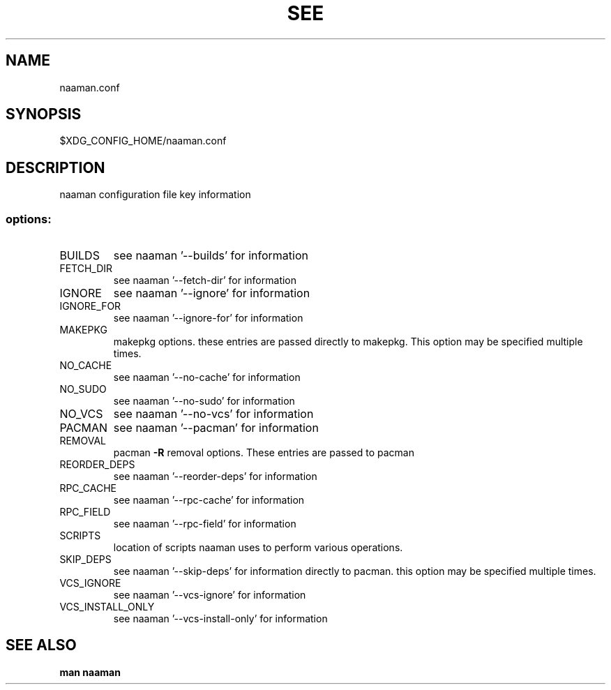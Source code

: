.TH SEE "1" "<Month Year>" "naaman.conf" "User Commands"
.SH NAME
naaman.conf
.SH SYNOPSIS
$XDG_CONFIG_HOME/naaman.conf
.SH DESCRIPTION
naaman configuration file key information
.SS "options:"
.TP
BUILDS
see naaman '\-\-builds' for information
.TP
FETCH_DIR
see naaman '\-\-fetch-dir' for information
.TP
IGNORE
see naaman '\-\-ignore' for information
.TP
IGNORE_FOR
see naaman '\-\-ignore-for' for information
.TP
MAKEPKG
makepkg options. these entries are passed directly to makepkg.
This option may be specified multiple times.
.TP
NO_CACHE
see naaman '\-\-no\-cache' for information
.TP
NO_SUDO
see naaman '\-\-no\-sudo' for information
.TP
NO_VCS
see naaman '\-\-no\-vcs' for information
.TP
PACMAN
see naaman '\-\-pacman' for information
.TP
REMOVAL
pacman \fB\-R\fR removal options. These entries are passed to pacman
.TP
REORDER_DEPS
see naaman '\-\-reorder\-deps' for information
.TP
RPC_CACHE
see naaman '\-\-rpc\-cache' for information
.TP
RPC_FIELD
see naaman '\-\-rpc\-field' for information
.TP
SCRIPTS
location of scripts naaman uses to perform various operations.
.TP
SKIP_DEPS
see naaman '\-\-skip\-deps' for information
directly to pacman. this option may be specified multiple times.
.TP
VCS_IGNORE
see naaman '\-\-vcs\-ignore' for information
.TP
VCS_INSTALL_ONLY
see naaman '\-\-vcs\-install\-only' for information
.SH "SEE ALSO"
.B man naaman
